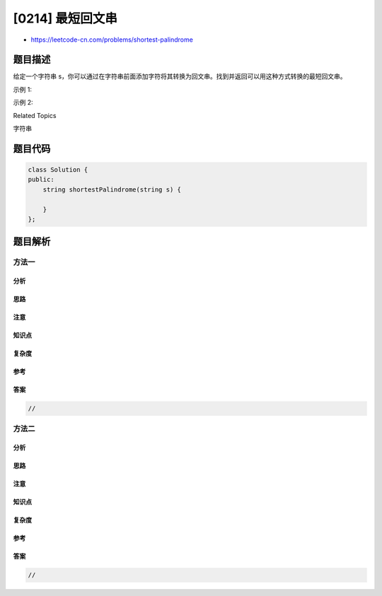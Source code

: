 [0214] 最短回文串
=================

-  https://leetcode-cn.com/problems/shortest-palindrome

题目描述
--------

.. raw:: html

   <p>

给定一个字符串
s，你可以通过在字符串前面添加字符将其转换为回文串。找到并返回可以用这种方式转换的最短回文串。

.. raw:: html

   </p>

.. raw:: html

   <p>

示例 1:

.. raw:: html

   </p>

.. raw:: html

   <pre><strong>输入: </strong><code>&quot;aacecaaa&quot;</code>
   <strong>输出:</strong> <code>&quot;aaacecaaa&quot;</code>
   </pre>

.. raw:: html

   <p>

示例 2:

.. raw:: html

   </p>

.. raw:: html

   <pre><strong>输入: </strong><code>&quot;abcd&quot;</code>
   <strong>输出:</strong> <code>&quot;dcbabcd&quot;</code></pre>

.. raw:: html

   <div>

.. raw:: html

   <div>

Related Topics

.. raw:: html

   </div>

.. raw:: html

   <div>

.. raw:: html

   <li>

字符串

.. raw:: html

   </li>

.. raw:: html

   </div>

.. raw:: html

   </div>

题目代码
--------

.. code:: cpp

    class Solution {
    public:
        string shortestPalindrome(string s) {

        }
    };

题目解析
--------

方法一
~~~~~~

分析
^^^^

思路
^^^^

注意
^^^^

知识点
^^^^^^

复杂度
^^^^^^

参考
^^^^

答案
^^^^

.. code:: cpp

    //

方法二
~~~~~~

分析
^^^^

思路
^^^^

注意
^^^^

知识点
^^^^^^

复杂度
^^^^^^

参考
^^^^

答案
^^^^

.. code:: cpp

    //
